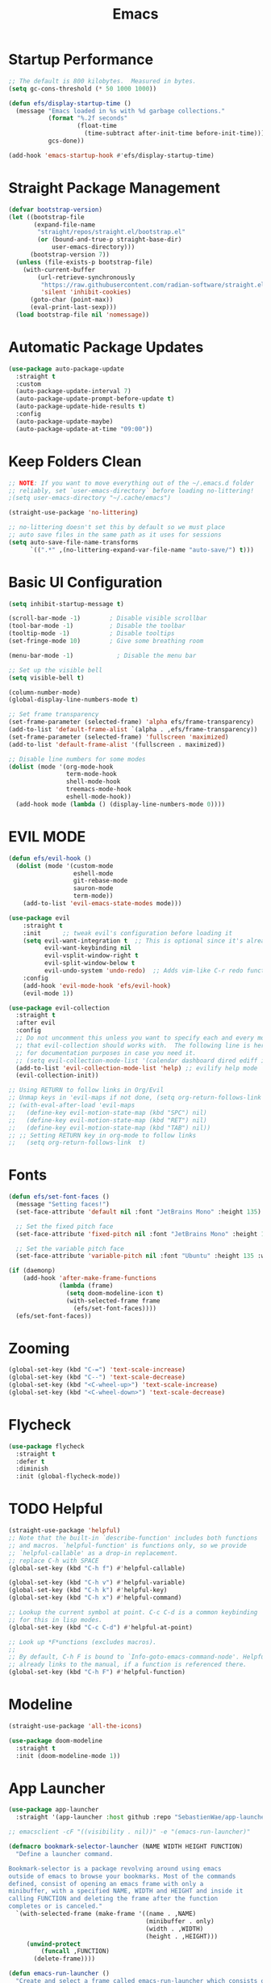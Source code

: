 #+title: Emacs
#+PROPERTY: header-args:emacs-lisp :tangle ./init.el :mkdirp yes

* Startup Performance

#+begin_src emacs-lisp
;; The default is 800 kilobytes.  Measured in bytes.
(setq gc-cons-threshold (* 50 1000 1000))

(defun efs/display-startup-time ()
  (message "Emacs loaded in %s with %d garbage collections."
           (format "%.2f seconds"
                   (float-time
                     (time-subtract after-init-time before-init-time)))
           gcs-done))

(add-hook 'emacs-startup-hook #'efs/display-startup-time)
#+end_src

* Straight Package Management

#+begin_src emacs-lisp
(defvar bootstrap-version)
(let ((bootstrap-file
       (expand-file-name
        "straight/repos/straight.el/bootstrap.el"
        (or (bound-and-true-p straight-base-dir)
            user-emacs-directory)))
      (bootstrap-version 7))
  (unless (file-exists-p bootstrap-file)
    (with-current-buffer
        (url-retrieve-synchronously
         "https://raw.githubusercontent.com/radian-software/straight.el/develop/install.el"
         'silent 'inhibit-cookies)
      (goto-char (point-max))
      (eval-print-last-sexp)))
  (load bootstrap-file nil 'nomessage))
#+end_src

* Automatic Package Updates

#+begin_src emacs-lisp
(use-package auto-package-update
  :straight t
  :custom
  (auto-package-update-interval 7)
  (auto-package-update-prompt-before-update t)
  (auto-package-update-hide-results t)
  :config
  (auto-package-update-maybe)
  (auto-package-update-at-time "09:00"))
#+end_src

* Keep Folders Clean

#+begin_src emacs-lisp
;; NOTE: If you want to move everything out of the ~/.emacs.d folder
;; reliably, set `user-emacs-directory` before loading no-littering!
;(setq user-emacs-directory "~/.cache/emacs")

(straight-use-package 'no-littering)

;; no-littering doesn't set this by default so we must place
;; auto save files in the same path as it uses for sessions
(setq auto-save-file-name-transforms
      `((".*" ,(no-littering-expand-var-file-name "auto-save/") t)))
#+end_src

* Basic UI Configuration

#+begin_src emacs-lisp
(setq inhibit-startup-message t)

(scroll-bar-mode -1)        ; Disable visible scrollbar
(tool-bar-mode -1)          ; Disable the toolbar
(tooltip-mode -1)           ; Disable tooltips
(set-fringe-mode 10)        ; Give some breathing room

(menu-bar-mode -1)            ; Disable the menu bar

;; Set up the visible bell
(setq visible-bell t)

(column-number-mode)
(global-display-line-numbers-mode t)

;; Set frame transparency
(set-frame-parameter (selected-frame) 'alpha efs/frame-transparency)
(add-to-list 'default-frame-alist `(alpha . ,efs/frame-transparency))
(set-frame-parameter (selected-frame) 'fullscreen 'maximized)
(add-to-list 'default-frame-alist '(fullscreen . maximized))

;; Disable line numbers for some modes
(dolist (mode '(org-mode-hook
                term-mode-hook
                shell-mode-hook
                treemacs-mode-hook
                eshell-mode-hook))
  (add-hook mode (lambda () (display-line-numbers-mode 0))))
#+end_src

* EVIL MODE

#+begin_src emacs-lisp
(defun efs/evil-hook ()
  (dolist (mode '(custom-mode
                  eshell-mode
                  git-rebase-mode
                  sauron-mode
                  term-mode))
    (add-to-list 'evil-emacs-state-modes mode)))
#+end_src

#+begin_src emacs-lisp
(use-package evil
    :straight t
    :init      ;; tweak evil's configuration before loading it
    (setq evil-want-integration t  ;; This is optional since it's already set to t by default.
          evil-want-keybinding nil
          evil-vsplit-window-right t
          evil-split-window-below t
          evil-undo-system 'undo-redo)  ;; Adds vim-like C-r redo functionality
    :config
    (add-hook 'evil-mode-hook 'efs/evil-hook)
    (evil-mode 1))
#+end_src

#+begin_src emacs-lisp
(use-package evil-collection
  :straight t
  :after evil
  :config
  ;; Do not uncomment this unless you want to specify each and every mode
  ;; that evil-collection should works with.  The following line is here
  ;; for documentation purposes in case you need it.
  ;; (setq evil-collection-mode-list '(calendar dashboard dired ediff info magit ibuffer))
  (add-to-list 'evil-collection-mode-list 'help) ;; evilify help mode
  (evil-collection-init))
#+end_src

#+begin_src emacs-lisp
;; Using RETURN to follow links in Org/Evil
;; Unmap keys in 'evil-maps if not done, (setq org-return-follows-link t) will not work
;; (with-eval-after-load 'evil-maps
;;   (define-key evil-motion-state-map (kbd "SPC") nil)
;;   (define-key evil-motion-state-map (kbd "RET") nil)
;;   (define-key evil-motion-state-map (kbd "TAB") nil))
;; ;; Setting RETURN key in org-mode to follow links
;;   (setq org-return-follows-link  t)
#+end_src

* Fonts

#+begin_src emacs-lisp
(defun efs/set-font-faces ()
  (message "Setting faces!")
  (set-face-attribute 'default nil :font "JetBrains Mono" :height 135)

  ;; Set the fixed pitch face
  (set-face-attribute 'fixed-pitch nil :font "JetBrains Mono" :height 135)

  ;; Set the variable pitch face
  (set-face-attribute 'variable-pitch nil :font "Ubuntu" :height 135 :weight 'regular))

(if (daemonp)
    (add-hook 'after-make-frame-functions
              (lambda (frame)
                (setq doom-modeline-icon t)
                (with-selected-frame frame
                  (efs/set-font-faces))))
  (efs/set-font-faces))
#+end_src

* Zooming

#+begin_src emacs-lisp
(global-set-key (kbd "C-=") 'text-scale-increase)
(global-set-key (kbd "C--") 'text-scale-decrease)
(global-set-key (kbd "<C-wheel-up>") 'text-scale-increase)
(global-set-key (kbd "<C-wheel-down>") 'text-scale-decrease)
#+end_src

* Flycheck

#+begin_src emacs-lisp
(use-package flycheck
  :straight t
  :defer t
  :diminish
  :init (global-flycheck-mode))
#+end_src

* TODO Helpful

#+begin_src emacs-lisp
(straight-use-package 'helpful)
;; Note that the built-in `describe-function' includes both functions
;; and macros. `helpful-function' is functions only, so we provide
;; `helpful-callable' as a drop-in replacement.
;; replace C-h with SPACE
(global-set-key (kbd "C-h f") #'helpful-callable)

(global-set-key (kbd "C-h v") #'helpful-variable)
(global-set-key (kbd "C-h k") #'helpful-key)
(global-set-key (kbd "C-h x") #'helpful-command)

;; Lookup the current symbol at point. C-c C-d is a common keybinding
;; for this in lisp modes.
(global-set-key (kbd "C-c C-d") #'helpful-at-point)

;; Look up *F*unctions (excludes macros).
;;
;; By default, C-h F is bound to `Info-goto-emacs-command-node'. Helpful
;; already links to the manual, if a function is referenced there.
(global-set-key (kbd "C-h F") #'helpful-function)
#+end_src

* Modeline

#+begin_src emacs-lisp
(straight-use-package 'all-the-icons)

(use-package doom-modeline
  :straight t
  :init (doom-modeline-mode 1))
#+end_src

* App Launcher

#+begin_src emacs-lisp
(use-package app-launcher
  :straight '(app-launcher :host github :repo "SebastienWae/app-launcher"))

;; emacsclient -cF "((visibility . nil))" -e "(emacs-run-launcher)"

(defmacro bookmark-selector-launcher (NAME WIDTH HEIGHT FUNCTION)
  "Define a launcher command.

Bookmark-selector is a package revolving around using emacs
outside of emacs to browse your bookmarks. Most of the commands
defined, consist of opening an emacs frame with only a
minibuffer, with a specified NAME, WIDTH and HEIGHT and inside it
calling FUNCTION and deleting the frame after the function
completes or is canceled."
  `(with-selected-frame (make-frame '((name . ,NAME)
                                      (minibuffer . only)
                                      (width . ,WIDTH)
                                      (height . ,HEIGHT)))
     (unwind-protect
         (funcall ,FUNCTION)
       (delete-frame))))

(defun emacs-run-launcher ()
  "Create and select a frame called emacs-run-launcher which consists only of a minibuffer and has specific dimensions. Runs app-launcher-run-app on that frame, which is an emacs command that prompts you to select an app and open it in a dmenu like behaviour. Delete the frame after that command has exited"
  (interactive)
  (bookmark-selector-launcher "emacs-run-launcher" 59 14 'app-launcher-run-app)
    (unwind-protect
        (funcall ,FUNCTION)
      (delete-frame)))
#+end_src

* Dired

#+begin_src emacs-lisp
(use-package dired-open
  :straight t
  :config
  (setq dired-open-extensions '(("gif" . "sxiv")
                                ("jpg" . "sxiv")
                                ("png" . "sxiv")
                                ("mkv" . "mpv")
                                ("mp4" . "mpv"))))
#+end_src

#+begin_src emacs-lisp
 (use-package dired-sidebar
  :straight t
  :commands (dired-sidebar-toggle-sidebar)
  :init
  (add-hook 'dired-sidebar-mode-hook
            (lambda ()
              (unless (file-remote-p default-directory)
                (auto-revert-mode))))
  :config
  (push 'toggle-window-split dired-sidebar-toggle-hidden-commands)
  (push 'rotate-windows dired-sidebar-toggle-hidden-commands)

  (setq dired-sidebar-subtree-line-prefix " ")
  (setq dired-sidebar-theme 'all-the-icons)
  (setq dired-sidebar-use-term-integration t)
  (setq dired-sidebar-use-custom-font t))
#+end_src

* Commenting

#+begin_src emacs-lisp
(use-package evil-nerd-commenter
  :straight t
  :bind ("M-/" . evilnc-comment-or-uncomment-lines))
#+end_src

* TODO Indent Lines
* TODO Format-on-save
* NIX

#+begin_src emacs-lisp
(use-package nix-mode
  :straight t
  :mode "\\.nix\\'")
#+end_src

* Runtime Performance

#+begin_src emacs-lisp
;; Make gc pauses faster by decreasing the threshold.
(setq gc-cons-threshold (* 2 1000 1000))
#+end_src
